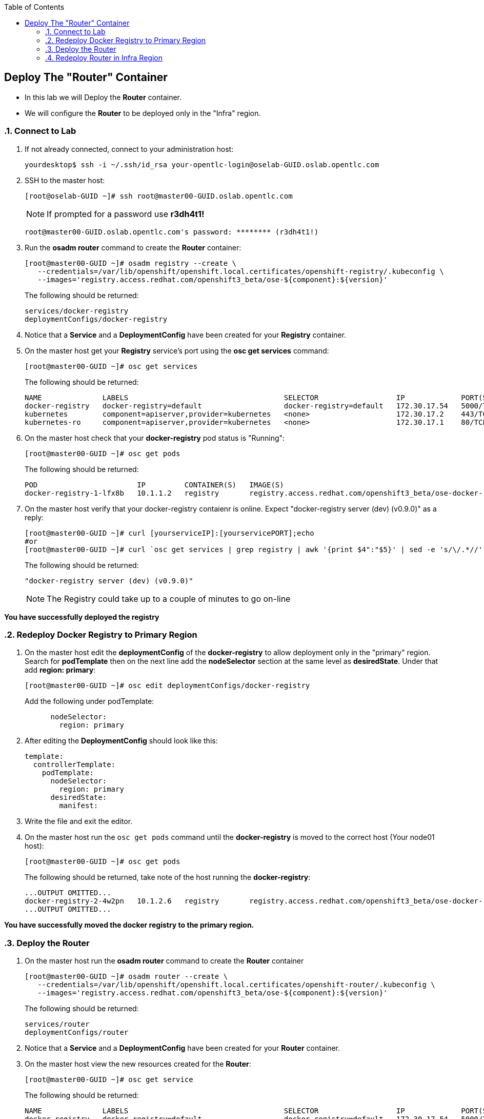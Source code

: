 :scrollbar:
:data-uri:
:icons: images/icons
:toc2:		

== Deploy The "Router" Container
:numbered:	

* In this lab we will Deploy the *Router* container.

* We will configure the *Router* to be deployed only in the "Infra" region.

=== Connect to Lab

. If not already connected, connect to your administration host:
+
----

yourdesktop$ ssh -i ~/.ssh/id_rsa your-opentlc-login@oselab-GUID.oslab.opentlc.com

----

. SSH to the master host:
+
----

[root@oselab-GUID ~]# ssh root@master00-GUID.oslab.opentlc.com

----
+
[NOTE]
If prompted for a password use *r3dh4t1!*
+
----

root@master00-GUID.oslab.opentlc.com's password: ******** (r3dh4t1!) 

----



. Run the *osadm router* command to create the *Router* container:
+
----

[root@master00-GUID ~]# osadm registry --create \
   --credentials=/var/lib/openshift/openshift.local.certificates/openshift-registry/.kubeconfig \
   --images='registry.access.redhat.com/openshift3_beta/ose-${component}:${version}'
----
+
The following should be returned:
+
----

services/docker-registry
deploymentConfigs/docker-registry

----

. Notice that a *Service* and a *DeploymentConfig* have been created for your *Registry* container.

. On the master host get your *Registry* service's port using the *osc get services* command:
+
----

[root@master00-GUID ~]# osc get services

----
+
The following should be returned:
+
----

NAME              LABELS                                    SELECTOR                  IP             PORT(S)
docker-registry   docker-registry=default                   docker-registry=default   172.30.17.54   5000/TCP
kubernetes        component=apiserver,provider=kubernetes   <none>                    172.30.17.2    443/TCP
kubernetes-ro     component=apiserver,provider=kubernetes   <none>                    172.30.17.1    80/TCP

----

. On the master host check that your *docker-registry* pod status is "Running":
+
----

[root@master00-GUID ~]# osc get pods

----
+
The following should be returned:
+
----

POD                       IP         CONTAINER(S)   IMAGE(S)                                                                  HOST                                          LABELS                                                                                  STATUS    CREATED
docker-registry-1-lfx8b   10.1.1.2   registry       registry.access.redhat.com/openshift3_beta/ose-docker-registry:v0.4.3.2   node00-GUID.oslab.opentlc.com/192.168.0.200   deployment=docker-registry-1,deploymentconfig=docker-registry,docker-registry=default   Running   2 hours

----

. On the master host verify that your docker-registry contaienr is online.  Expect "docker-registry server (dev) (v0.9.0)" as a reply:
 
+
----

[root@master00-GUID ~]# curl [yourserviceIP]:[yourservicePORT];echo
#or
[root@master00-GUID ~]# curl `osc get services | grep registry | awk '{print $4":"$5}' | sed -e 's/\/.*//'`;echo

----
+
The following should be returned:
+
----

"docker-registry server (dev) (v0.9.0)"

----
+
[NOTE]
The Registry could take up to a couple of minutes to go on-line

*You have successfully deployed the registry*

=== Redeploy Docker Registry to Primary Region

. On the master host edit the *deploymentConfig* of the *docker-registry* to allow deployment only in the "primary" region.  Search for *podTemplate* then on the next line add the *nodeSelector* section at the same level as *desiredState*.  Under that add *region: primary*:  
+
----

[root@master00-GUID ~]# osc edit deploymentConfigs/docker-registry

----
+
Add the following under podTemplate:
+
----

      nodeSelector:
        region: primary
        
----

. After editing the *DeploymentConfig* should look like this:
+
----

template:
  controllerTemplate:
    podTemplate:
      nodeSelector:
        region: primary
      desiredState:
        manifest:

----

. Write the file and exit the editor.

. On the master host run the `osc get pods` command until the  *docker-registry* is moved to the correct host (Your node01 host):
+
----

[root@master00-GUID ~]# osc get pods

----
+
The following should be returned, take note of the host running the *docker-registry*:
+
----

...OUTPUT OMITTED...
docker-registry-2-4w2pn   10.1.2.6   registry       registry.access.redhat.com/openshift3_beta/ose-docker-registry:v0.4.3.2   node01-GUID.oslab.opentlc.com/192.168.0.201     deployment=docker-registry-2,deploymentconfig=docker-registry,docker-registry=default   Running   17 seconds
...OUTPUT OMITTED...

----

*You have successfully moved the docker registry to the primary region.*

=== Deploy the Router

. On the master host run the *osadm router* command to create the *Router* container
+
----

[root@master00-GUID ~]# osadm router --create \
   --credentials=/var/lib/openshift/openshift.local.certificates/openshift-router/.kubeconfig \
   --images='registry.access.redhat.com/openshift3_beta/ose-${component}:${version}'

----
+
The following should be returned:
+
----

services/router
deploymentConfigs/router

----

. Notice that a *Service* and a *DeploymentConfig* have been created for your *Router* container.

. On the master host view the new resources created for the *Router*:
+
----

[root@master00-GUID ~]# osc get service

----
+
The following should be returned:
+
----

NAME              LABELS                                    SELECTOR                  IP             PORT(S)
docker-registry   docker-registry=default                   docker-registry=default   172.30.17.54   5000/TCP
kubernetes        component=apiserver,provider=kubernetes   <none>                    172.30.17.2    443/TCP
kubernetes-ro     component=apiserver,provider=kubernetes   <none>                    172.30.17.1    80/TCP
router            router=router                             router=router             172.30.17.29   80/TCP

----

. On the master host view the *Router* service:
+
----

[root@master00-GUID ~]# osc describe service router

----
+
The following should be returned:
+
----

Name:                   router
Labels:                 router=router
Selector:               router=router
IP:                     172.30.17.29
Port:                   <unnamed>       80/TCP
Endpoints:              10.1.2.4:80
Session Affinity:       None
No events.

----

. On the master host view the deployment configs:
+
----

[root@master00-GUID ~]# osc get dc

----
+
The following should be returned:
+
----

NAME              TRIGGERS       LATEST VERSION
docker-registry   ConfigChange   1
router            ConfigChange   1

----
+
[NOTE]
This is the same as `osc get deploymentConfigs`

. On the master host view detailed *Router* information:
+
----

[root@master00-GUID ~]# osc describe dc router

----
+
The following should be returned:
+
----

Name:           router
Created:        7 minutes ago
Labels:         router=router
Latest Version: 1
Triggers:       Config
Strategy:       Recreate
...OUTPUT OMITTED...

----

. On the master host check where your *Router* pod has been deployed using the *osc get pods* command, Your *Router* could have been deployed to any of the nodes in your environment:
+
----

[root@master00-GUID ~]# osc get pods

----
+
The following should be returned:
+
----

...OUTPUT OMITTED...
router-1-ioqfa            10.1.2.4   router         registry.access.redhat.com/openshift3_beta/ose-haproxy-router:v0.4.3.2    node01-GUID.oslab.opentlc.com/192.168.0.201   deployment=router-1,deploymentconfig=router,router=router                               Running   9 minutes
...OUTPUT OMITTED...

----

*You have successfully deployed the router.*

=== Redeploy Router in Infra Region

. In this lab environment*, we must require that our *router* always runs on the *master00* host.  This is due to the fact that our dns wildcard record pointing to the master. In *real-life deployments* you could deploy multiple *router* containers and have your DNS wildcard loadblanced between them.  

. On the master host edit the *deploymentConfig* of the *router* to allow deployment only in the "infra" region.  Search for *podTemplate* then on the next line add the *nodeSelector* section at the same level as *desiredState*.  Under that add *region: infra*:  
+
----

[root@master00-GUID ~]# osc edit deploymentConfigs/router

----
+
Add the following under podTemplate:
+
----

      nodeSelector:
        region: infra
        
----

. After editing the *DeploymentConfig* should look like this:
+
----

template:
  controllerTemplate:
    podTemplate:
      nodeSelector:
        region: infra
      desiredState:
        manifest:

----
+
[NOTE]
In future releases, you will be able to supply NodeSelector and other labels at creation time rather than editing the object after the fact.

. Write the file and exit the editor.

. On the master host run the `osc get pods` command until the  *Router* is moved to the correct host (Your master00 host):
+
----

[root@master00-GUID ~]# osc get pods

----
+
The following should be returned, take note of the host running the router:
+
----

...OUTPUT OMITTED...
router-2-inbv8            10.1.0.2   router         registry.access.redhat.com/openshift3_beta/ose-haproxy-router:v0.4.3.2    master00-GUID.oslab.opentlc.com/192.168.0.100   deployment=router-2,deploymentconfig=router,router=router                               Running   23 seconds

----

*You have successfully redeployed the router into the infra region.*
